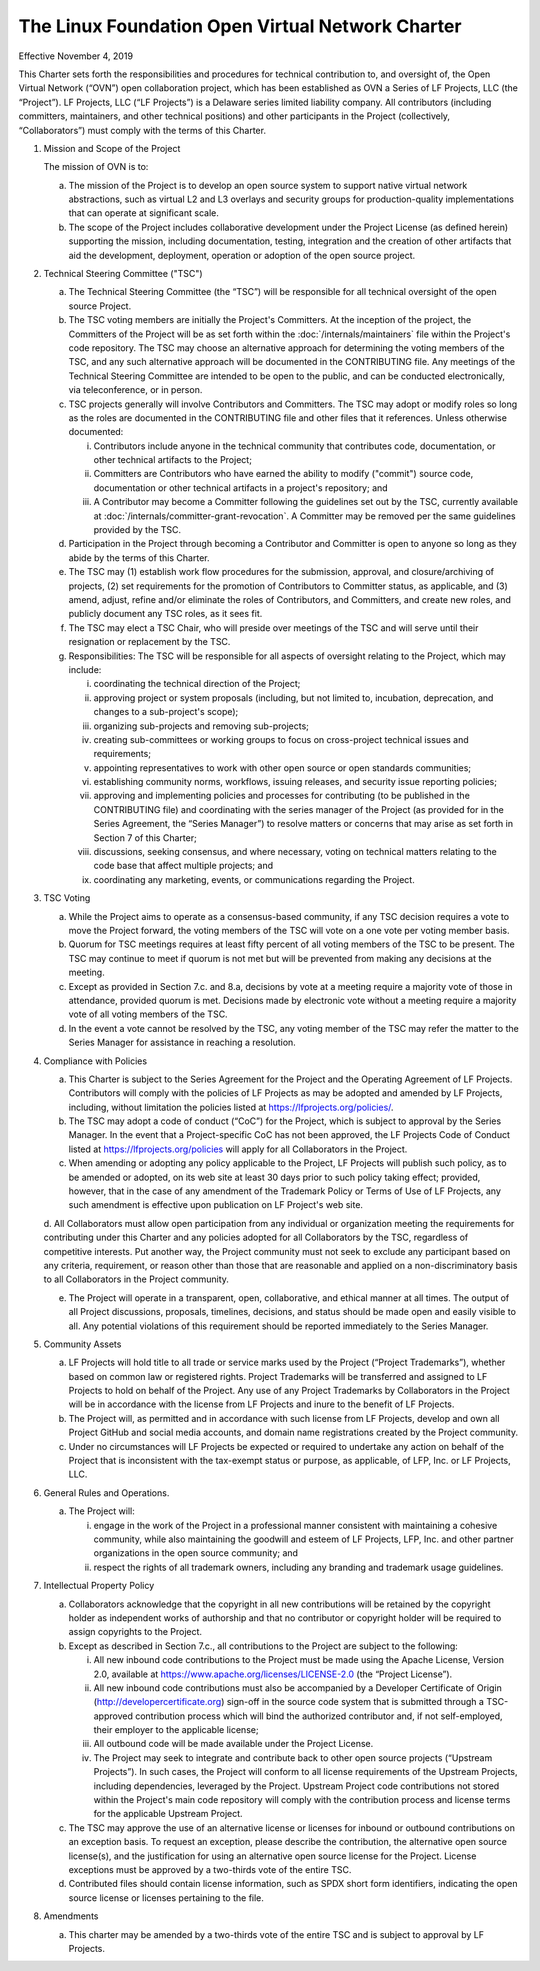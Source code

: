The Linux Foundation Open Virtual Network Charter
=================================================

Effective November 4, 2019

This Charter sets forth the responsibilities and procedures for
technical contribution to, and oversight of, the Open Virtual Network
(“OVN”) open collaboration project, which has been established as OVN
a Series of LF Projects, LLC (the “Project”). LF Projects, LLC
(“LF Projects”) is a Delaware series limited liability company. All
contributors (including committers, maintainers, and other technical
positions) and other participants in the Project (collectively,
“Collaborators”) must comply with the terms of this Charter.

1. Mission and Scope of the Project

   The mission of OVN is to:

   a. The mission of the Project is to develop an open source system to
      support native virtual network abstractions, such as virtual L2
      and L3 overlays and security groups for production-quality
      implementations that can operate at significant scale.

   b. The scope of the Project includes collaborative development under
      the Project License (as defined herein) supporting the mission,
      including documentation, testing, integration and the creation of
      other artifacts that aid the development, deployment, operation or
      adoption of the open source project.

2. Technical Steering Committee ("TSC")

   a. The Technical Steering Committee (the “TSC”) will be responsible
      for all technical oversight of the open source Project.

   b. The TSC voting members are initially the Project's Committers.
      At the inception of the project, the Committers of the Project
      will be as set forth within the :doc:`/internals/maintainers` file
      within the Project's code repository. The TSC may choose an
      alternative approach for determining the voting members of the
      TSC, and any such alternative approach will be documented in the
      CONTRIBUTING file. Any meetings of the Technical Steering
      Committee are intended to be open to the public, and can be
      conducted electronically, via teleconference, or in person.

   c. TSC projects generally will involve Contributors and Committers.
      The TSC may adopt or modify roles so long as the roles are
      documented in the CONTRIBUTING file and other files that it
      references. Unless otherwise documented:

      i. Contributors include anyone in the technical community that
         contributes code, documentation, or other technical artifacts
         to the Project;

      ii. Committers are Contributors who have earned the ability to
          modify ("commit") source code, documentation or other
          technical artifacts in a project's repository; and

      iii. A Contributor may become a Committer following the guidelines
           set out by the TSC, currently available at
           :doc:`/internals/committer-grant-revocation`.
           A Committer may be removed per the same guidelines
           provided by the TSC.

   d. Participation in the Project through becoming a Contributor and
      Committer is open to anyone so long as they abide by the terms of
      this Charter.

   e. The TSC may (1) establish work flow procedures for the submission,
      approval, and closure/archiving of projects, (2) set requirements
      for the promotion of Contributors to Committer status, as
      applicable, and (3) amend, adjust, refine and/or eliminate the
      roles of Contributors, and Committers, and create new roles,
      and publicly document any TSC roles, as it sees fit.

   f. The TSC may elect a TSC Chair, who will preside over meetings of
      the TSC and will serve until their resignation or replacement by
      the TSC.

   g. Responsibilities: The TSC will be responsible for all aspects of
      oversight relating to the Project, which may include:

      i. coordinating the technical direction of the Project;

      ii. approving project or system proposals (including, but not
          limited to, incubation, deprecation, and changes to a
          sub-project's scope);

      iii. organizing sub-projects and removing sub-projects;

      iv. creating sub-committees or working groups to focus on
          cross-project technical issues and requirements;

      v. appointing representatives to work with other open source or
         open standards communities;

      vi. establishing community norms, workflows, issuing releases,
          and security issue reporting policies;

      vii. approving and implementing policies and processes for
           contributing (to be published in the CONTRIBUTING file) and
           coordinating with the series manager of the Project (as
           provided for in the Series Agreement, the “Series Manager”)
           to resolve matters or concerns that may arise as set
           forth in Section 7 of this Charter;

      viii. discussions, seeking consensus, and where necessary, voting
            on technical matters relating to the code base that affect
            multiple projects; and

      ix. coordinating any marketing, events, or communications
          regarding the Project.

3. TSC Voting

   a. While the Project aims to operate as a consensus-based community,
      if any TSC decision requires a vote to move the Project forward,
      the voting members of the TSC will vote on a one vote per voting
      member basis.

   b. Quorum for TSC meetings requires at least fifty percent of all
      voting members of the TSC to be present. The TSC may continue to
      meet if quorum is not met but will be prevented from making any
      decisions at the meeting.

   c. Except as provided in Section 7.c. and 8.a, decisions by vote at
      a meeting require a majority vote of those in attendance,
      provided quorum is met. Decisions made by electronic vote without
      a meeting require a majority vote of all voting members of the
      TSC.

   d. In the event a vote cannot be resolved by the TSC, any voting
      member of the TSC may refer the matter to the Series Manager for
      assistance in reaching a resolution.

4. Compliance with Policies

   a. This Charter is subject to the Series Agreement for the Project
      and the Operating Agreement of LF Projects. Contributors will
      comply with the policies of LF Projects as may be adopted and
      amended by LF Projects, including, without limitation the policies
      listed at https://lfprojects.org/policies/.

   b. The TSC may adopt a code of conduct (“CoC”) for the Project, which
      is subject to approval by the Series Manager. In the event that a
      Project-specific CoC has not been approved, the LF Projects Code
      of Conduct listed at https://lfprojects.org/policies will apply
      for all Collaborators in the Project.

   c. When amending or adopting any policy applicable to the Project,
      LF Projects will publish such policy, as to be amended or adopted,
      on its web site at least 30 days prior to such policy taking
      effect; provided, however, that in the case of any amendment of
      the Trademark Policy or Terms of Use of LF Projects, any such
      amendment is effective upon publication on LF Project's web site.

   d. All Collaborators must allow open participation from any
   individual or organization meeting the requirements for contributing
   under this Charter and any policies adopted for all Collaborators by
   the TSC, regardless of competitive interests. Put another way, the
   Project community must not seek to exclude any participant based on
   any criteria, requirement, or reason other than those that are
   reasonable and applied on a non-discriminatory basis to all
   Collaborators in the Project community.

   e. The Project will operate in a transparent, open, collaborative,
      and ethical manner at all times. The output of all Project
      discussions, proposals, timelines, decisions, and status should
      be made open and easily visible to all. Any potential violations
      of this requirement should be reported immediately to the Series
      Manager.

5. Community Assets

   a. LF Projects will hold title to all trade or service marks used by
      the Project (“Project Trademarks”), whether based on common law
      or registered rights. Project Trademarks will be transferred and
      assigned to LF Projects to hold on behalf of the Project. Any use
      of any Project Trademarks by Collaborators in the Project will be
      in accordance with the license from LF Projects and inure to the
      benefit of LF Projects.

   b. The Project will, as permitted and in accordance with such license
      from LF Projects, develop and own all Project GitHub and social
      media accounts, and domain name registrations created by the
      Project community.

   c. Under no circumstances will LF Projects be expected or required to
      undertake any action on behalf of the Project that is inconsistent
      with the tax-exempt status or purpose, as applicable, of LFP, Inc.
      or LF Projects, LLC.

6. General Rules and Operations.

   a. The Project will:

      i. engage in the work of the Project in a professional manner
         consistent with maintaining a cohesive community, while also
         maintaining the goodwill and esteem of LF Projects, LFP, Inc.
         and other partner organizations in the open source community;
         and

      ii. respect the rights of all trademark owners, including any
          branding and trademark usage guidelines.

7. Intellectual Property Policy

   a. Collaborators acknowledge that the copyright in all new
      contributions will be retained by the copyright holder as
      independent works of authorship and that no contributor or
      copyright holder will be required to assign copyrights to the
      Project.

   b. Except as described in Section 7.c., all contributions to the
      Project are subject to the following:

      i. All new inbound code contributions to the Project must be made
         using the Apache License, Version 2.0, available at
         https://www.apache.org/licenses/LICENSE-2.0 (the “Project
         License”).

      ii. All new inbound code contributions must also be accompanied
          by a Developer Certificate of Origin
          (http://developercertificate.org) sign-off in the source code
          system that is submitted through a TSC-approved contribution
          process which will bind the authorized contributor and, if not
          self-employed, their employer to the applicable license;

      iii. All outbound code will be made available under the Project
           License.

      iv. The Project may seek to integrate and contribute back to other
          open source projects (“Upstream Projects”). In such cases, the
          Project will conform to all license requirements of the
          Upstream Projects, including dependencies, leveraged by the
          Project. Upstream Project code contributions not stored
          within the Project's main code repository will comply with the
          contribution process and license terms for the applicable
          Upstream Project.

   c. The TSC may approve the use of an alternative license or licenses
      for inbound or outbound contributions on an exception basis. To
      request an exception, please describe the contribution, the
      alternative open source license(s), and the justification for
      using an alternative open source license for the Project. License
      exceptions must be approved by a two-thirds vote of the entire
      TSC.

   d. Contributed files should contain license information, such as
      SPDX short form identifiers, indicating the open source license or
      licenses pertaining to the file.

8. Amendments

   a. This charter may be amended by a two-thirds vote of the entire TSC
      and is subject to approval by LF Projects.
